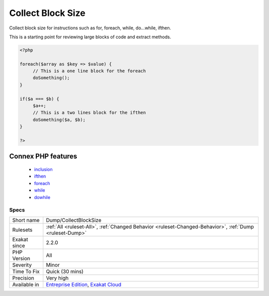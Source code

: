 .. _dump-collectblocksize:

.. _collect-block-size:

Collect Block Size
++++++++++++++++++

.. meta::
	:description:
		Collect Block Size: Collect block size for instructions such as for, foreach, while, do.
	:twitter:card: summary_large_image
	:twitter:site: @exakat
	:twitter:title: Collect Block Size
	:twitter:description: Collect Block Size: Collect block size for instructions such as for, foreach, while, do
	:twitter:creator: @exakat
	:twitter:image:src: https://www.exakat.io/wp-content/uploads/2020/06/logo-exakat.png
	:og:image: https://www.exakat.io/wp-content/uploads/2020/06/logo-exakat.png
	:og:title: Collect Block Size
	:og:type: article
	:og:description: Collect block size for instructions such as for, foreach, while, do
	:og:url: https://exakat.readthedocs.io/en/latest/Reference/Rules/Collect Block Size.html
	:og:locale: en
Collect block size for instructions such as for, foreach, while, do...while, ifthen.

This is a starting point for reviewing large blocks of code and extract methods.

.. code-block:: php
   
   <?php
   
   foreach($array as $key => $value) {
   	// This is a one line block for the foreach
   	doSomething();
   }
   
   if($a === $b) {
   	$a++;
   	// This is a two lines block for the ifthen
   	doSomething($a, $b);
   }
   
   ?>
Connex PHP features
-------------------

  + `inclusion <https://php-dictionary.readthedocs.io/en/latest/dictionary/inclusion.ini.html>`_
  + `ifthen <https://php-dictionary.readthedocs.io/en/latest/dictionary/ifthen.ini.html>`_
  + `foreach <https://php-dictionary.readthedocs.io/en/latest/dictionary/foreach.ini.html>`_
  + `while <https://php-dictionary.readthedocs.io/en/latest/dictionary/while.ini.html>`_
  + `dowhile <https://php-dictionary.readthedocs.io/en/latest/dictionary/dowhile.ini.html>`_


Specs
_____

+--------------+-------------------------------------------------------------------------------------------------------------------------+
| Short name   | Dump/CollectBlockSize                                                                                                   |
+--------------+-------------------------------------------------------------------------------------------------------------------------+
| Rulesets     | :ref:`All <ruleset-All>`, :ref:`Changed Behavior <ruleset-Changed-Behavior>`, :ref:`Dump <ruleset-Dump>`                |
+--------------+-------------------------------------------------------------------------------------------------------------------------+
| Exakat since | 2.2.0                                                                                                                   |
+--------------+-------------------------------------------------------------------------------------------------------------------------+
| PHP Version  | All                                                                                                                     |
+--------------+-------------------------------------------------------------------------------------------------------------------------+
| Severity     | Minor                                                                                                                   |
+--------------+-------------------------------------------------------------------------------------------------------------------------+
| Time To Fix  | Quick (30 mins)                                                                                                         |
+--------------+-------------------------------------------------------------------------------------------------------------------------+
| Precision    | Very high                                                                                                               |
+--------------+-------------------------------------------------------------------------------------------------------------------------+
| Available in | `Entreprise Edition <https://www.exakat.io/entreprise-edition>`_, `Exakat Cloud <https://www.exakat.io/exakat-cloud/>`_ |
+--------------+-------------------------------------------------------------------------------------------------------------------------+


